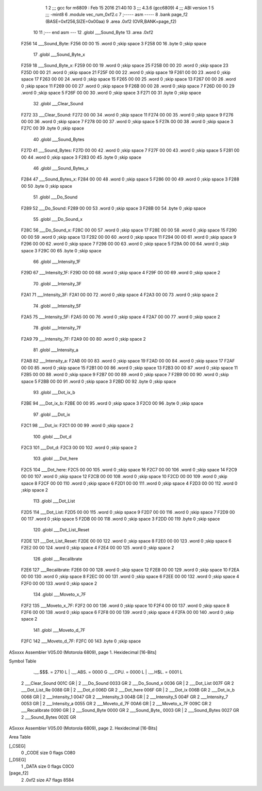                               1 
                              2 ;;; gcc for m6809 : Feb 15 2016 21:40:10
                              3 ;;; 4.3.6 (gcc6809)
                              4 ;;; ABI version 1
                              5 ;;; -mint8
                              6 	.module	vec_rum_0xf2.c
                              7 ;----- asm -----
                              8 	.bank page_f2 (BASE=0xf256,SIZE=0x00aa)
                              9 	.area .0xf2 (OVR,BANK=page_f2)
                             10 	
                             11 ;--- end asm ---
                             12 	.globl ___Sound_Byte
                             13 	.area	.0xf2
   F256                      14 ___Sound_Byte:
   F256 00 00                15 	.word	0	;skip space 3
   F258 00                   16 	.byte	0	;skip space
                             17 	.globl ___Sound_Byte_x
   F259                      18 ___Sound_Byte_x:
   F259 00 00                19 	.word	0	;skip space 25
   F25B 00 00                20 	.word	0	;skip space 23
   F25D 00 00                21 	.word	0	;skip space 21
   F25F 00 00                22 	.word	0	;skip space 19
   F261 00 00                23 	.word	0	;skip space 17
   F263 00 00                24 	.word	0	;skip space 15
   F265 00 00                25 	.word	0	;skip space 13
   F267 00 00                26 	.word	0	;skip space 11
   F269 00 00                27 	.word	0	;skip space 9
   F26B 00 00                28 	.word	0	;skip space 7
   F26D 00 00                29 	.word	0	;skip space 5
   F26F 00 00                30 	.word	0	;skip space 3
   F271 00                   31 	.byte	0	;skip space
                             32 	.globl ___Clear_Sound
   F272                      33 ___Clear_Sound:
   F272 00 00                34 	.word	0	;skip space 11
   F274 00 00                35 	.word	0	;skip space 9
   F276 00 00                36 	.word	0	;skip space 7
   F278 00 00                37 	.word	0	;skip space 5
   F27A 00 00                38 	.word	0	;skip space 3
   F27C 00                   39 	.byte	0	;skip space
                             40 	.globl ___Sound_Bytes
   F27D                      41 ___Sound_Bytes:
   F27D 00 00                42 	.word	0	;skip space 7
   F27F 00 00                43 	.word	0	;skip space 5
   F281 00 00                44 	.word	0	;skip space 3
   F283 00                   45 	.byte	0	;skip space
                             46 	.globl ___Sound_Bytes_x
   F284                      47 ___Sound_Bytes_x:
   F284 00 00                48 	.word	0	;skip space 5
   F286 00 00                49 	.word	0	;skip space 3
   F288 00                   50 	.byte	0	;skip space
                             51 	.globl ___Do_Sound
   F289                      52 ___Do_Sound:
   F289 00 00                53 	.word	0	;skip space 3
   F28B 00                   54 	.byte	0	;skip space
                             55 	.globl ___Do_Sound_x
   F28C                      56 ___Do_Sound_x:
   F28C 00 00                57 	.word	0	;skip space 17
   F28E 00 00                58 	.word	0	;skip space 15
   F290 00 00                59 	.word	0	;skip space 13
   F292 00 00                60 	.word	0	;skip space 11
   F294 00 00                61 	.word	0	;skip space 9
   F296 00 00                62 	.word	0	;skip space 7
   F298 00 00                63 	.word	0	;skip space 5
   F29A 00 00                64 	.word	0	;skip space 3
   F29C 00                   65 	.byte	0	;skip space
                             66 	.globl ___Intensity_1F
   F29D                      67 ___Intensity_1F:
   F29D 00 00                68 	.word	0	;skip space 4
   F29F 00 00                69 	.word	0	;skip space 2
                             70 	.globl ___Intensity_3F
   F2A1                      71 ___Intensity_3F:
   F2A1 00 00                72 	.word	0	;skip space 4
   F2A3 00 00                73 	.word	0	;skip space 2
                             74 	.globl ___Intensity_5F
   F2A5                      75 ___Intensity_5F:
   F2A5 00 00                76 	.word	0	;skip space 4
   F2A7 00 00                77 	.word	0	;skip space 2
                             78 	.globl ___Intensity_7F
   F2A9                      79 ___Intensity_7F:
   F2A9 00 00                80 	.word	0	;skip space 2
                             81 	.globl ___Intensity_a
   F2AB                      82 ___Intensity_a:
   F2AB 00 00                83 	.word	0	;skip space 19
   F2AD 00 00                84 	.word	0	;skip space 17
   F2AF 00 00                85 	.word	0	;skip space 15
   F2B1 00 00                86 	.word	0	;skip space 13
   F2B3 00 00                87 	.word	0	;skip space 11
   F2B5 00 00                88 	.word	0	;skip space 9
   F2B7 00 00                89 	.word	0	;skip space 7
   F2B9 00 00                90 	.word	0	;skip space 5
   F2BB 00 00                91 	.word	0	;skip space 3
   F2BD 00                   92 	.byte	0	;skip space
                             93 	.globl ___Dot_ix_b
   F2BE                      94 ___Dot_ix_b:
   F2BE 00 00                95 	.word	0	;skip space 3
   F2C0 00                   96 	.byte	0	;skip space
                             97 	.globl ___Dot_ix
   F2C1                      98 ___Dot_ix:
   F2C1 00 00                99 	.word	0	;skip space 2
                            100 	.globl ___Dot_d
   F2C3                     101 ___Dot_d:
   F2C3 00 00               102 	.word	0	;skip space 2
                            103 	.globl ___Dot_here
   F2C5                     104 ___Dot_here:
   F2C5 00 00               105 	.word	0	;skip space 16
   F2C7 00 00               106 	.word	0	;skip space 14
   F2C9 00 00               107 	.word	0	;skip space 12
   F2CB 00 00               108 	.word	0	;skip space 10
   F2CD 00 00               109 	.word	0	;skip space 8
   F2CF 00 00               110 	.word	0	;skip space 6
   F2D1 00 00               111 	.word	0	;skip space 4
   F2D3 00 00               112 	.word	0	;skip space 2
                            113 	.globl ___Dot_List
   F2D5                     114 ___Dot_List:
   F2D5 00 00               115 	.word	0	;skip space 9
   F2D7 00 00               116 	.word	0	;skip space 7
   F2D9 00 00               117 	.word	0	;skip space 5
   F2DB 00 00               118 	.word	0	;skip space 3
   F2DD 00                  119 	.byte	0	;skip space
                            120 	.globl ___Dot_List_Reset
   F2DE                     121 ___Dot_List_Reset:
   F2DE 00 00               122 	.word	0	;skip space 8
   F2E0 00 00               123 	.word	0	;skip space 6
   F2E2 00 00               124 	.word	0	;skip space 4
   F2E4 00 00               125 	.word	0	;skip space 2
                            126 	.globl ___Recalibrate
   F2E6                     127 ___Recalibrate:
   F2E6 00 00               128 	.word	0	;skip space 12
   F2E8 00 00               129 	.word	0	;skip space 10
   F2EA 00 00               130 	.word	0	;skip space 8
   F2EC 00 00               131 	.word	0	;skip space 6
   F2EE 00 00               132 	.word	0	;skip space 4
   F2F0 00 00               133 	.word	0	;skip space 2
                            134 	.globl ___Moveto_x_7F
   F2F2                     135 ___Moveto_x_7F:
   F2F2 00 00               136 	.word	0	;skip space 10
   F2F4 00 00               137 	.word	0	;skip space 8
   F2F6 00 00               138 	.word	0	;skip space 6
   F2F8 00 00               139 	.word	0	;skip space 4
   F2FA 00 00               140 	.word	0	;skip space 2
                            141 	.globl ___Moveto_d_7F
   F2FC                     142 ___Moveto_d_7F:
   F2FC 00                  143 	.byte	0	;skip space
ASxxxx Assembler V05.00  (Motorola 6809), page 1.
Hexidecimal [16-Bits]

Symbol Table

    .__.$$$.       =   2710 L   |     .__.ABS.       =   0000 G
    .__.CPU.       =   0000 L   |     .__.H$L.       =   0001 L
  2 ___Clear_Sound     001C GR  |   2 ___Do_Sound        0033 GR
  2 ___Do_Sound_x      0036 GR  |   2 ___Dot_List        007F GR
  2 ___Dot_List_Re     0088 GR  |   2 ___Dot_d           006D GR
  2 ___Dot_here        006F GR  |   2 ___Dot_ix          006B GR
  2 ___Dot_ix_b        0068 GR  |   2 ___Intensity_1     0047 GR
  2 ___Intensity_3     004B GR  |   2 ___Intensity_5     004F GR
  2 ___Intensity_7     0053 GR  |   2 ___Intensity_a     0055 GR
  2 ___Moveto_d_7F     00A6 GR  |   2 ___Moveto_x_7F     009C GR
  2 ___Recalibrate     0090 GR  |   2 ___Sound_Byte      0000 GR
  2 ___Sound_Byte_     0003 GR  |   2 ___Sound_Bytes     0027 GR
  2 ___Sound_Bytes     002E GR

ASxxxx Assembler V05.00  (Motorola 6809), page 2.
Hexidecimal [16-Bits]

Area Table

[_CSEG]
   0 _CODE            size    0   flags C080
[_DSEG]
   1 _DATA            size    0   flags C0C0
[page_f2]
   2 .0xf2            size   A7   flags 8584

